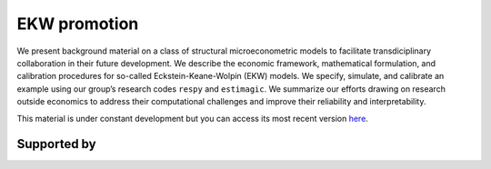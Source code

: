 .. |logo| image:: material/OSE_logo_no_type_RGB.svg
   :height: 25px

|logo| EKW promotion
====================

We present background material on a class of structural microeconometric models to facilitate transdiciplinary collaboration in their future development. We describe the economic framework, mathematical formulation, and calibration procedures for so-called Eckstein-Keane-Wolpin (EKW) models. We specify, simulate, and calibrate an example using our group’s research codes ``respy`` and ``estimagic``. We summarize our efforts drawing on research outside economics to address their computational challenges and improve their reliability and interpretability.

This material is under constant development but you can access its most recent version `here <https://github.com/OpenSourceEconomics/ekw-promotion/blob/master/promotion>`_.

Supported by
------------

.. image:: material/OSE_sb_web.svg
    :width: 22 %
    :target: https://github.com/OpenSourceEconomics

